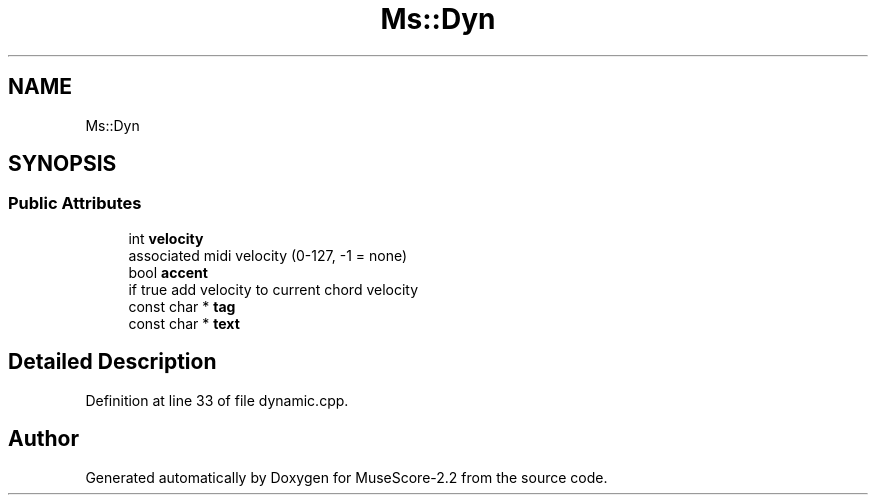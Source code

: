 .TH "Ms::Dyn" 3 "Mon Jun 5 2017" "MuseScore-2.2" \" -*- nroff -*-
.ad l
.nh
.SH NAME
Ms::Dyn
.SH SYNOPSIS
.br
.PP
.SS "Public Attributes"

.in +1c
.ti -1c
.RI "int \fBvelocity\fP"
.br
.RI "associated midi velocity (0-127, -1 = none) "
.ti -1c
.RI "bool \fBaccent\fP"
.br
.RI "if true add velocity to current chord velocity "
.ti -1c
.RI "const char * \fBtag\fP"
.br
.ti -1c
.RI "const char * \fBtext\fP"
.br
.in -1c
.SH "Detailed Description"
.PP 
Definition at line 33 of file dynamic\&.cpp\&.

.SH "Author"
.PP 
Generated automatically by Doxygen for MuseScore-2\&.2 from the source code\&.
